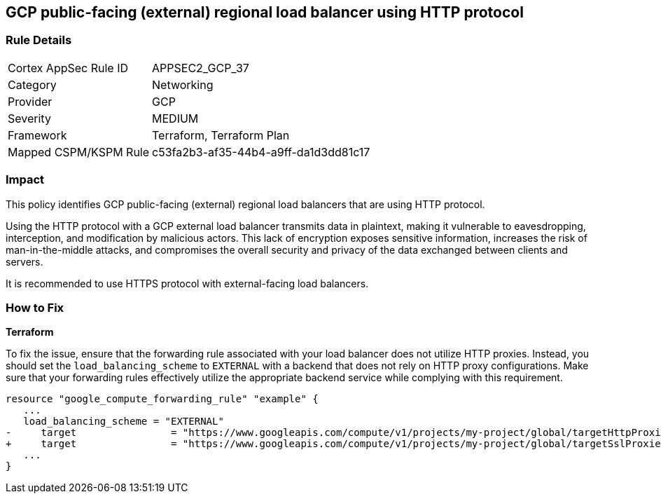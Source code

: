 == GCP public-facing (external) regional load balancer using HTTP protocol

=== Rule Details

[cols="1,2"]
|===
|Cortex AppSec Rule ID |APPSEC2_GCP_37
|Category |Networking
|Provider |GCP
|Severity |MEDIUM
|Framework |Terraform, Terraform Plan
|Mapped CSPM/KSPM Rule |c53fa2b3-af35-44b4-a9ff-da1d3dd81c17
|===


=== Impact
This policy identifies GCP public-facing (external) regional load balancers that are using HTTP protocol.

Using the HTTP protocol with a GCP external load balancer transmits data in plaintext, making it vulnerable to eavesdropping, interception, and modification by malicious actors. This lack of encryption exposes sensitive information, increases the risk of man-in-the-middle attacks, and compromises the overall security and privacy of the data exchanged between clients and servers.

It is recommended to use HTTPS protocol with external-facing load balancers.

=== How to Fix

*Terraform*

To fix the issue, ensure that the forwarding rule associated with your load balancer does not utilize HTTP proxies. Instead, you should set the `load_balancing_scheme` to `EXTERNAL` with a backend that does not rely on HTTP proxy configurations. Make sure that your forwarding rules effectively utilize the appropriate backend service while complying with this requirement.

[source,go]
----
resource "google_compute_forwarding_rule" "example" {
   ...
   load_balancing_scheme = "EXTERNAL"
-     target                = "https://www.googleapis.com/compute/v1/projects/my-project/global/targetHttpProxies/my-target-proxy"
+     target                = "https://www.googleapis.com/compute/v1/projects/my-project/global/targetSslProxies/my-target-proxy"
   ...
}
----

